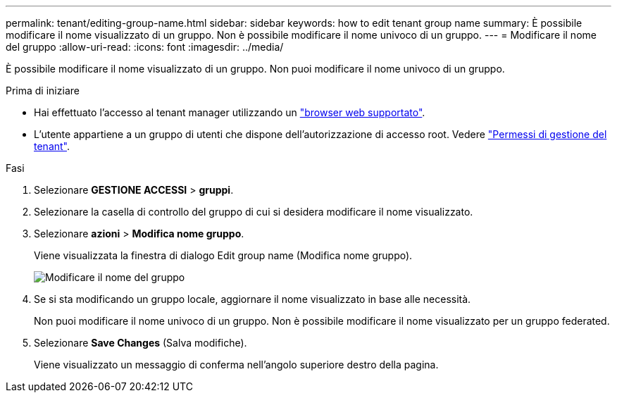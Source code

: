 ---
permalink: tenant/editing-group-name.html 
sidebar: sidebar 
keywords: how to edit tenant group name 
summary: È possibile modificare il nome visualizzato di un gruppo. Non è possibile modificare il nome univoco di un gruppo. 
---
= Modificare il nome del gruppo
:allow-uri-read: 
:icons: font
:imagesdir: ../media/


[role="lead"]
È possibile modificare il nome visualizzato di un gruppo. Non puoi modificare il nome univoco di un gruppo.

.Prima di iniziare
* Hai effettuato l'accesso al tenant manager utilizzando un link:../admin/web-browser-requirements.html["browser web supportato"].
* L'utente appartiene a un gruppo di utenti che dispone dell'autorizzazione di accesso root. Vedere link:tenant-management-permissions.html["Permessi di gestione del tenant"].


.Fasi
. Selezionare *GESTIONE ACCESSI* > *gruppi*.
. Selezionare la casella di controllo del gruppo di cui si desidera modificare il nome visualizzato.
. Selezionare *azioni* > *Modifica nome gruppo*.
+
Viene visualizzata la finestra di dialogo Edit group name (Modifica nome gruppo).

+
image::../media/edit_group_name.png[Modificare il nome del gruppo]

. Se si sta modificando un gruppo locale, aggiornare il nome visualizzato in base alle necessità.
+
Non puoi modificare il nome univoco di un gruppo. Non è possibile modificare il nome visualizzato per un gruppo federated.

. Selezionare *Save Changes* (Salva modifiche).
+
Viene visualizzato un messaggio di conferma nell'angolo superiore destro della pagina.


